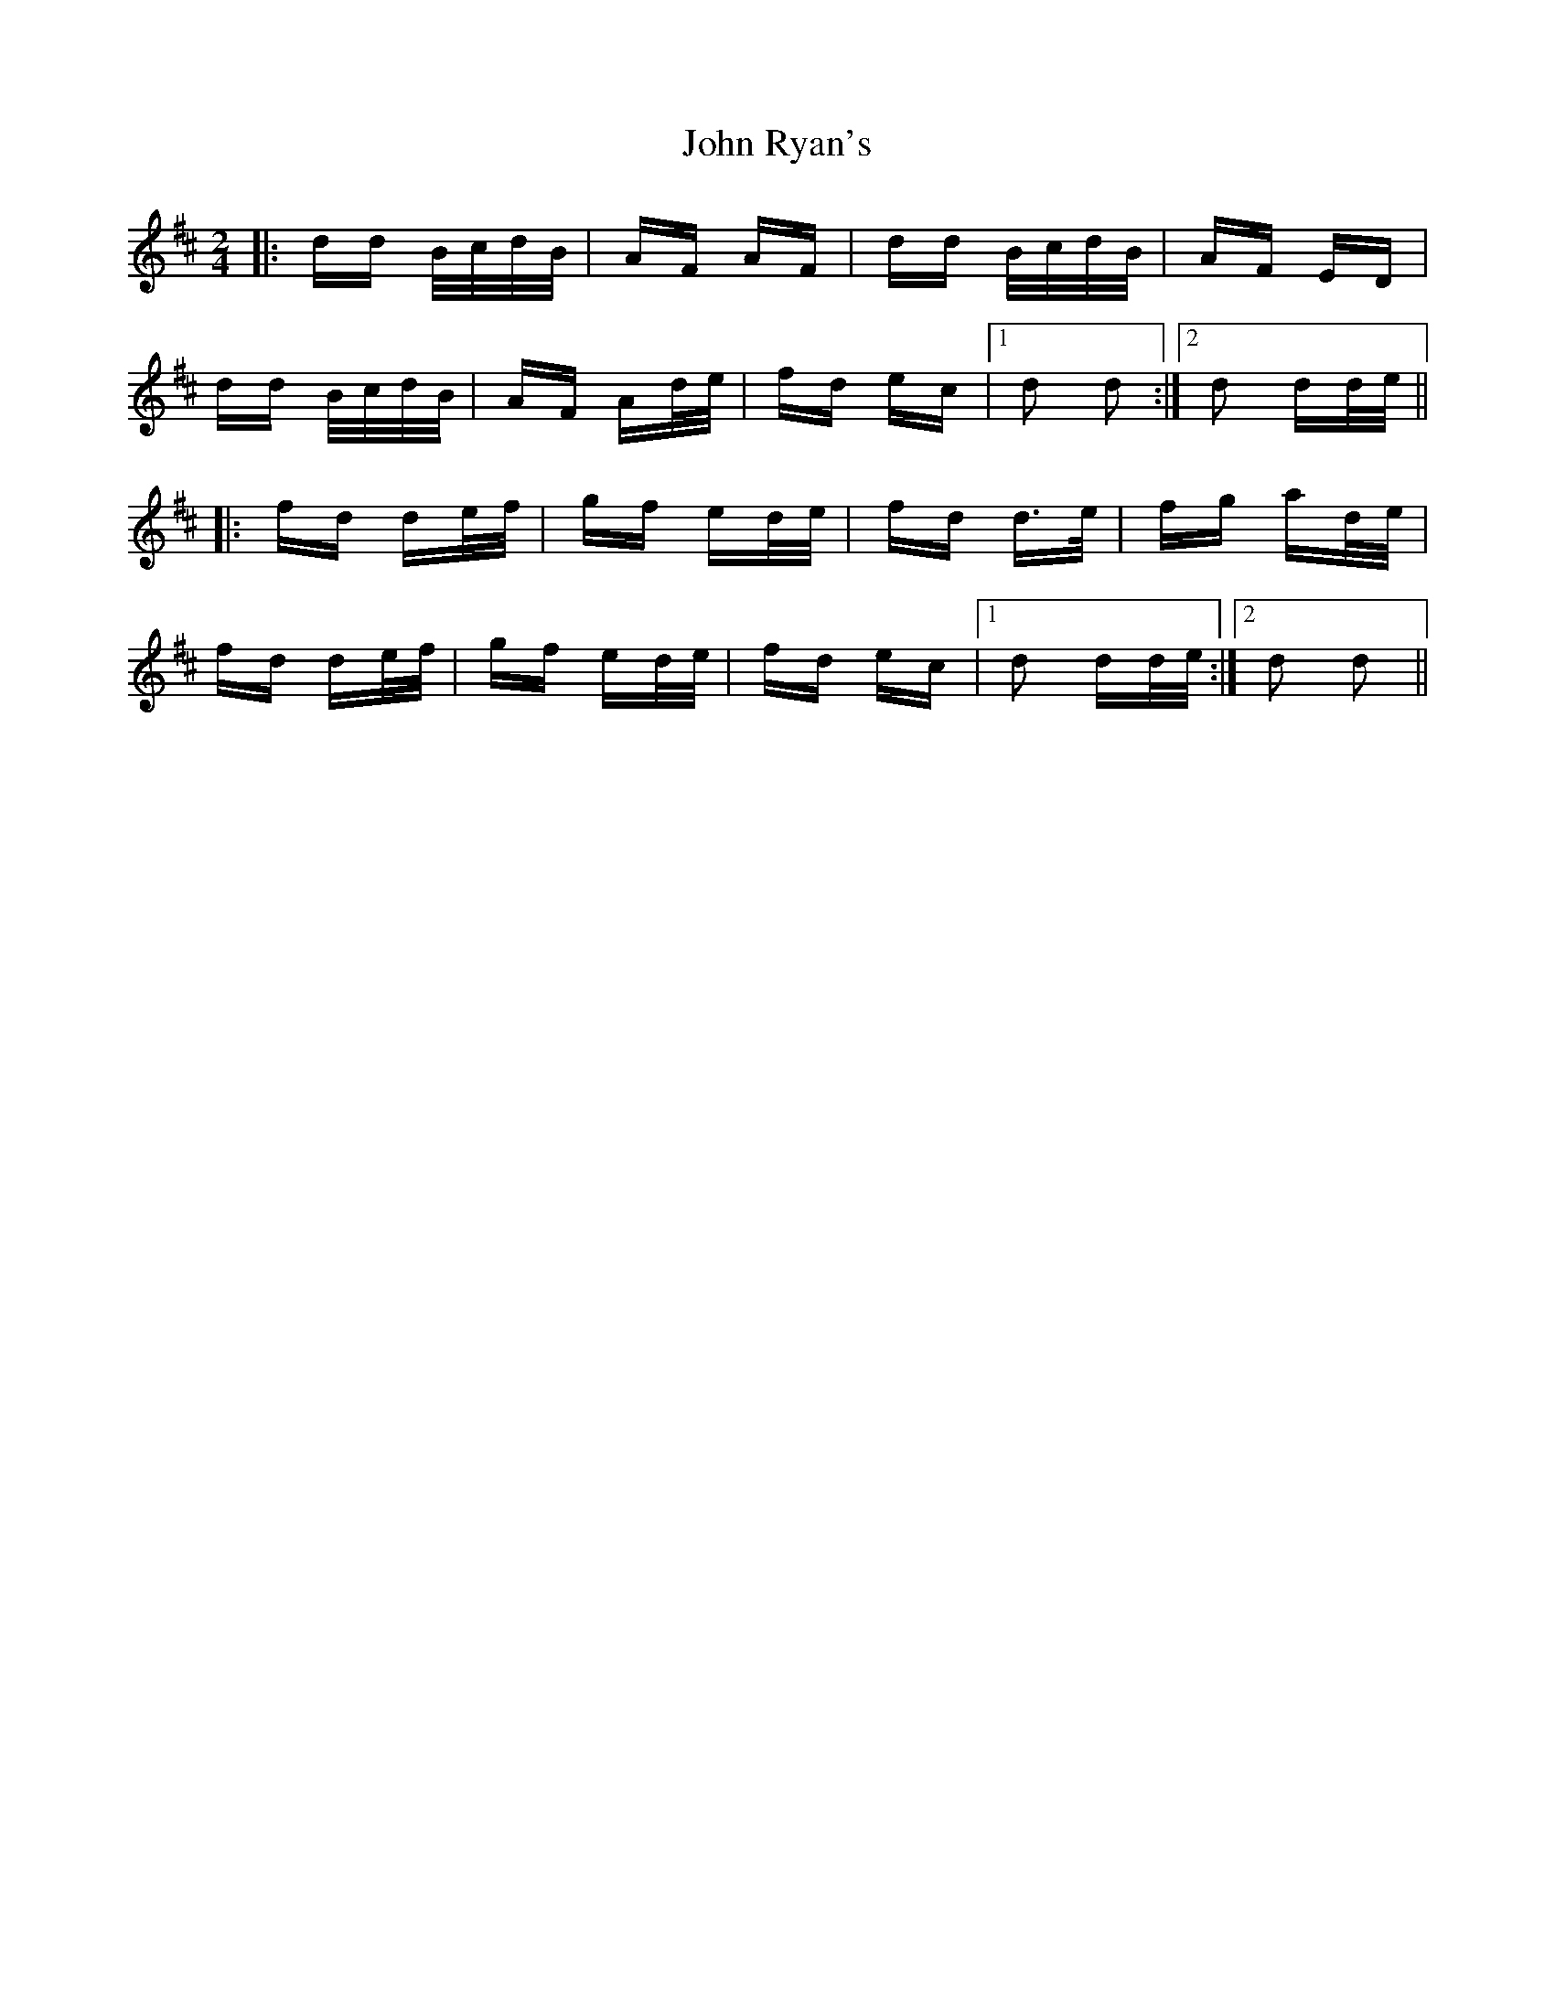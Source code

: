 X: 20638
T: John Ryan's
R: polka
M: 2/4
K: Dmajor
|:dd B/c/d/B/|AF AF|dd B/c/d/B/|AF ED|
dd B/c/d/B/|AF Ad/e/|fd ec|1 d2 d2:|2 d2 dd/e/||
|:fd de/f/|gf ed/e/|fd d>e|fg ad/e/|
fd de/f/|gf ed/e/|fd ec|1 d2 dd/e/:|2 d2 d2||

